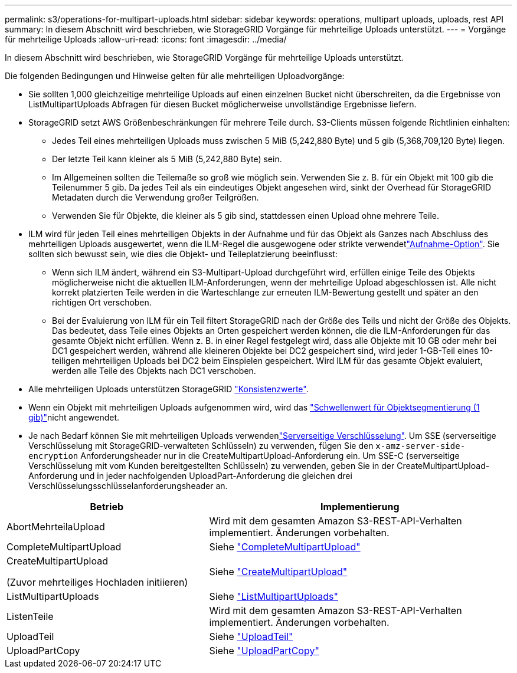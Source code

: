 ---
permalink: s3/operations-for-multipart-uploads.html 
sidebar: sidebar 
keywords: operations, multipart uploads, uploads, rest API 
summary: In diesem Abschnitt wird beschrieben, wie StorageGRID Vorgänge für mehrteilige Uploads unterstützt. 
---
= Vorgänge für mehrteilige Uploads
:allow-uri-read: 
:icons: font
:imagesdir: ../media/


[role="lead"]
In diesem Abschnitt wird beschrieben, wie StorageGRID Vorgänge für mehrteilige Uploads unterstützt.

Die folgenden Bedingungen und Hinweise gelten für alle mehrteiligen Uploadvorgänge:

* Sie sollten 1,000 gleichzeitige mehrteilige Uploads auf einen einzelnen Bucket nicht überschreiten, da die Ergebnisse von ListMultipartUploads Abfragen für diesen Bucket möglicherweise unvollständige Ergebnisse liefern.
* StorageGRID setzt AWS Größenbeschränkungen für mehrere Teile durch. S3-Clients müssen folgende Richtlinien einhalten:
+
** Jedes Teil eines mehrteiligen Uploads muss zwischen 5 MiB (5,242,880 Byte) und 5 gib (5,368,709,120 Byte) liegen.
** Der letzte Teil kann kleiner als 5 MiB (5,242,880 Byte) sein.
** Im Allgemeinen sollten die Teilemaße so groß wie möglich sein. Verwenden Sie z. B. für ein Objekt mit 100 gib die Teilenummer 5 gib. Da jedes Teil als ein eindeutiges Objekt angesehen wird, sinkt der Overhead für StorageGRID Metadaten durch die Verwendung großer Teilgrößen.
** Verwenden Sie für Objekte, die kleiner als 5 gib sind, stattdessen einen Upload ohne mehrere Teile.


* ILM wird für jeden Teil eines mehrteiligen Objekts in der Aufnahme und für das Objekt als Ganzes nach Abschluss des mehrteiligen Uploads ausgewertet, wenn die ILM-Regel die ausgewogene oder strikte verwendetlink:../ilm/data-protection-options-for-ingest.html["Aufnahme-Option"]. Sie sollten sich bewusst sein, wie dies die Objekt- und Teileplatzierung beeinflusst:
+
** Wenn sich ILM ändert, während ein S3-Multipart-Upload durchgeführt wird, erfüllen einige Teile des Objekts möglicherweise nicht die aktuellen ILM-Anforderungen, wenn der mehrteilige Upload abgeschlossen ist. Alle nicht korrekt platzierten Teile werden in die Warteschlange zur erneuten ILM-Bewertung gestellt und später an den richtigen Ort verschoben.
** Bei der Evaluierung von ILM für ein Teil filtert StorageGRID nach der Größe des Teils und nicht der Größe des Objekts. Das bedeutet, dass Teile eines Objekts an Orten gespeichert werden können, die die ILM-Anforderungen für das gesamte Objekt nicht erfüllen. Wenn z. B. in einer Regel festgelegt wird, dass alle Objekte mit 10 GB oder mehr bei DC1 gespeichert werden, während alle kleineren Objekte bei DC2 gespeichert sind, wird jeder 1-GB-Teil eines 10-teiligen mehrteiligen Uploads bei DC2 beim Einspielen gespeichert. Wird ILM für das gesamte Objekt evaluiert, werden alle Teile des Objekts nach DC1 verschoben.


* Alle mehrteiligen Uploads unterstützen StorageGRID link:consistency-controls.html["Konsistenzwerte"].
* Wenn ein Objekt mit mehrteiligen Uploads aufgenommen wird, wird das link:../admin/what-object-segmentation-is.html["Schwellenwert für Objektsegmentierung (1 gib)"]nicht angewendet.
* Je nach Bedarf können Sie mit mehrteiligen Uploads verwendenlink:using-server-side-encryption.html["Serverseitige Verschlüsselung"]. Um SSE (serverseitige Verschlüsselung mit StorageGRID-verwalteten Schlüsseln) zu verwenden, fügen Sie den `x-amz-server-side-encryption` Anforderungsheader nur in die CreateMultipartUpload-Anforderung ein. Um SSE-C (serverseitige Verschlüsselung mit vom Kunden bereitgestellten Schlüsseln) zu verwenden, geben Sie in der CreateMultipartUpload-Anforderung und in jeder nachfolgenden UploadPart-Anforderung die gleichen drei Verschlüsselungsschlüsselanforderungsheader an.


[cols="2a,3a"]
|===
| Betrieb | Implementierung 


 a| 
AbortMehrteilaUpload
 a| 
Wird mit dem gesamten Amazon S3-REST-API-Verhalten implementiert. Änderungen vorbehalten.



 a| 
CompleteMultipartUpload
 a| 
Siehe link:complete-multipart-upload.html["CompleteMultipartUpload"]



 a| 
CreateMultipartUpload

(Zuvor mehrteiliges Hochladen initiieren)
 a| 
Siehe link:initiate-multipart-upload.html["CreateMultipartUpload"]



 a| 
ListMultipartUploads
 a| 
Siehe link:list-multipart-uploads.html["ListMultipartUploads"]



 a| 
ListenTeile
 a| 
Wird mit dem gesamten Amazon S3-REST-API-Verhalten implementiert. Änderungen vorbehalten.



 a| 
UploadTeil
 a| 
Siehe link:upload-part.html["UploadTeil"]



 a| 
UploadPartCopy
 a| 
Siehe link:upload-part-copy.html["UploadPartCopy"]

|===